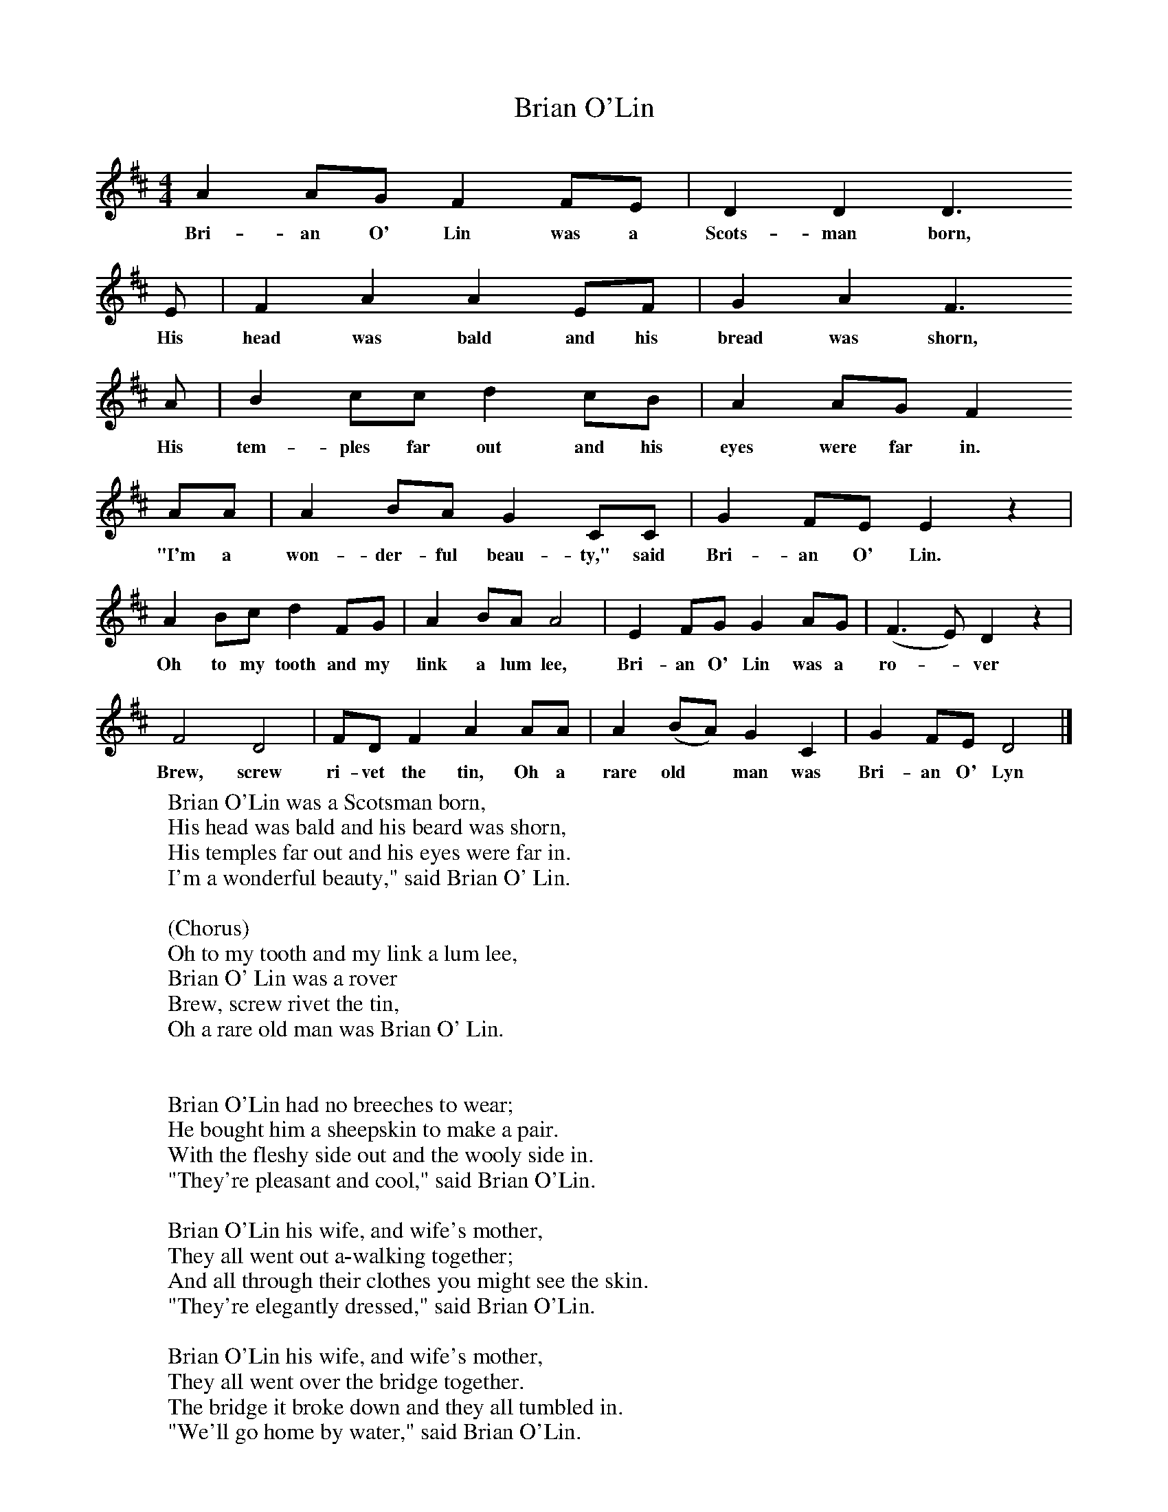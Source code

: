 X:1
T:Brian O'Lin
B:Singing Together, Spring 1982, BBC Publications
F:http://www.folkinfo.org/songs
M:4/4     %Meter
L:1/8     %
K:D
A2 AG F2 FE |D2 D2 D3
w:Bri-an O' Lin was a Scots-man born,
E |F2 A2 A2 EF |G2 A2 F3
w:His head was bald and his bread was shorn,
A |B2 cc d2 cB |A2 AG F2
w:His tem-ples far out and his eyes were far in.
 AA |A2 BA G2 CC |G2 FE E2 z2 |
w:"I'm a won-der-ful beau-ty," said Bri-an O' Lin.
A2 Bc d2 FG |A2 BA A4 |E2 FG G2 AG |(F3 E) D2 z2 |
w:Oh to my tooth and my link a lum lee, Bri-an O' Lin was a ro--ver
F4 D4 |FD F2 A2 AA |A2 (BA) G2 C2 |G2 FE D4 |]
w:Brew, screw ri-vet the tin, Oh a rare old* man was Bri-an O' Lyn
W:Brian O'Lin was a Scotsman born,
W:His head was bald and his beard was shorn,
W:His temples far out and his eyes were far in.
W:I'm a wonderful beauty," said Brian O' Lin.
W:
W:(Chorus)
W:Oh to my tooth and my link a lum lee,
W:Brian O' Lin was a rover
W:Brew, screw rivet the tin,
W:Oh a rare old man was Brian O' Lin.
W:
W:
W:Brian O'Lin had no breeches to wear;
W:He bought him a sheepskin to make a pair.
W:With the fleshy side out and the wooly side in.
W:"They're pleasant and cool," said Brian O'Lin.
W:
W:Brian O'Lin his wife, and wife's mother,
W:They all went out a-walking together;
W:And all through their clothes you might see the skin.
W:"They're elegantly dressed," said Brian O'Lin.
W:
W:Brian O'Lin his wife, and wife's mother,
W:They all went over the bridge together.
W:The bridge it broke down and they all tumbled in.
W:"We'll go home by water," said Brian O'Lin.
W:
W:
